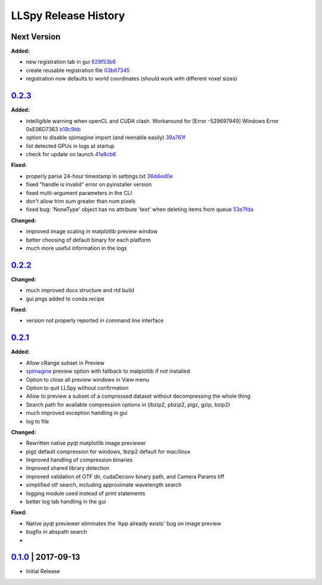 LLSpy Release History
#####################

Next Version
============

**Added:**

* new registration tab in gui `929f53b6 <https://github.com/tlambert03/LLSpy/commit/929f53b65396aa60aab69220b9ae5e8117dc65bf>`_
* create reusable registration file `03b67345 <https://github.com/tlambert03/LLSpy/commit/03b6734589a792fad7269d1049002a32c72ea08d>`_
* registration now defaults to world coordinates (should work with different voxel sizes)


`0.2.3`_
=========

**Added:**

* intelligible warning when openCL and CUDA clash.  Workaround for [Error -529697949] Windows Error 0xE06D7363 `b19c9bb <https://github.com/tlambert03/LLSpy/commit/b19c9bb15d589464df666cbc8537f91ee35c2456>`_
* option to disable spimagine import (and reenable easily) `39a761f <https://github.com/tlambert03/LLSpy/commit/39a761f1122416115d0d0df62f84f1e66ddaa700>`_
* list detected GPUs in logs at startup
* check for update on launch `41a8cb6 <https://github.com/tlambert03/LLSpy/commit/41a8cb6b465838f6542ffb6e4af2eadcf3aa4b63>`_

**Fixed:**

* properly parse 24-hour timestamp in settings.txt `36d4ed0e <https://github.com/tlambert03/LLSpy/commit/36d4ed0e71e5a6a7dcae62cd778a0e48f3d29610>`_
* fixed "handle is invalid" error on pyinstaller version
* fixed multi-argument parameters in the CLI
* don't allow trim sum greater than num pixels
* fixed bug: 'NoneType' object has no attribute 'text' when deleting items from queue `53e7fda <https://github.com/tlambert03/LLSpy/commit/53e7fda0c5cbf25a4071083a58e08de64de5bb38>`_

**Changed:**

* improved image scaling in matplotlib preview window
* better choosing of default binary for each platform
* much more useful information in the logs


`0.2.2`_
===============

**Changed:**

* much improved docs structure and rtd build
* gui pngs added to conda.recipe

**Fixed:**

* version not properly reported in command line interface


`0.2.1`_
========

**Added:**

* Allow cRange subset in Preview
* `spimagine <https://github.com/maweigert/spimagine>`_ preview option with fallback to matplotlib if not installed
* Option to close all preview windows in View menu
* Option to quit LLSpy without confirmation
* Allow to preview a subset of a compressed dataset without decompressing the whole thing
* Search path for available compression options in {lbzip2, pbzip2, pigz, gzip, bzip2}
* much improved exception handling in gui
* log to file

**Changed:**

* Rewritten native pyqt matplotlib image previewer
* pigz default compression for windows, lbzip2 default for mac/linux
* Improved handling of compression binaries
* Improved shared library detection
* improved validation of OTF dir, cudaDeconv binary path, and Camera Params tiff
* simplified otf search, including approximate wavelength search
* logging module used instead of print statements
* better log tab handling in the gui

**Fixed:**

* Native pyqt previewer eliminates the 'App already exists' bug on image preview
* bugfix in abspath search
*

`0.1.0`_ | 2017-09-13
=====================

* Initial Release


.. _Next release: https://github.com/tlambert03/LLSpy/

.. _0.2.1: https://github.com/tlambert03/LLSpy/releases/0.2.1

.. _0.1.0: https://github.com/tlambert03/LLSpy/releases/v0.1.0
